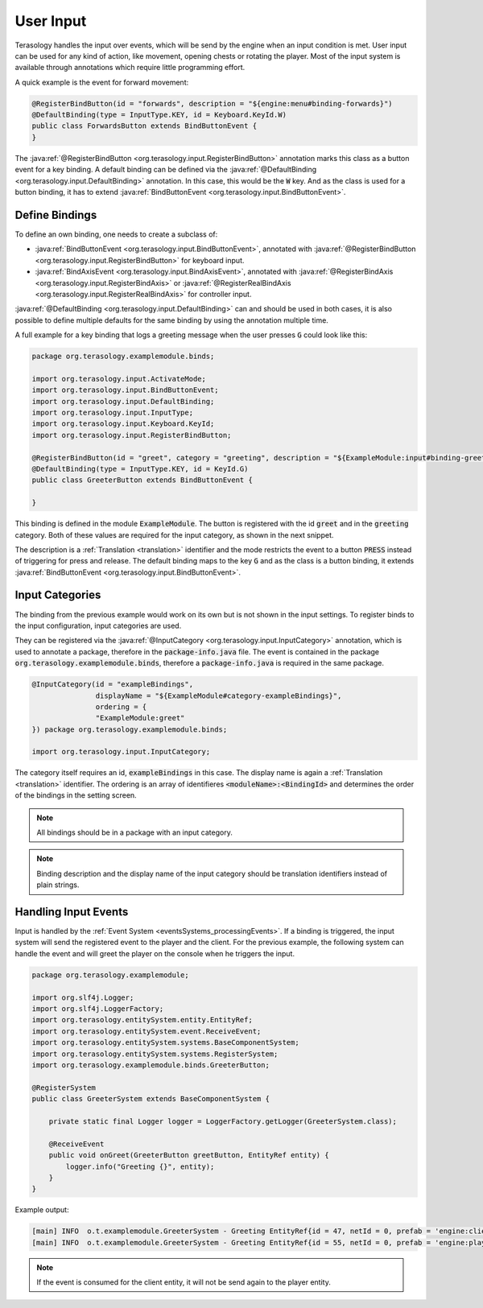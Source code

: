 User Input
==========

Terasology handles the input over events, which will be send by the engine when an input condition is met.
User input can be used for any kind of action, like movement, opening chests or rotating the player.
Most of the input system is available through annotations which require little programming effort.

A quick example is the event for forward movement:

.. code-block:: java

  @RegisterBindButton(id = "forwards", description = "${engine:menu#binding-forwards}")
  @DefaultBinding(type = InputType.KEY, id = Keyboard.KeyId.W)
  public class ForwardsButton extends BindButtonEvent {
  }
  
The :java:ref:`@RegisterBindButton <org.terasology.input.RegisterBindButton>` annotation marks this class as a button event for a key binding.
A default binding can be defined via the :java:ref:`@DefaultBinding <org.terasology.input.DefaultBinding>` annotation.
In this case, this would be the :code:`W` key.
And as the class is used for a button binding, it has to extend :java:ref:`BindButtonEvent <org.terasology.input.BindButtonEvent>`.

Define Bindings
---------------
To define an own binding, one needs to create a subclass of:

- :java:ref:`BindButtonEvent <org.terasology.input.BindButtonEvent>`, 
  annotated with :java:ref:`@RegisterBindButton <org.terasology.input.RegisterBindButton>` for keyboard input.
- :java:ref:`BindAxisEvent <org.terasology.input.BindAxisEvent>`, 
  annotated with :java:ref:`@RegisterBindAxis <org.terasology.input.RegisterBindAxis>` or :java:ref:`@RegisterRealBindAxis <org.terasology.input.RegisterRealBindAxis>` for controller input.

:java:ref:`@DefaultBinding <org.terasology.input.DefaultBinding>` can and should be used in both cases, it is also possible to define multiple defaults for the same binding by using the annotation multiple time.

A full example for a key binding that logs a greeting message when the user presses :code:`G` could look like this:

.. code-block:: java

   package org.terasology.examplemodule.binds;
   
   import org.terasology.input.ActivateMode;
   import org.terasology.input.BindButtonEvent;
   import org.terasology.input.DefaultBinding;
   import org.terasology.input.InputType;
   import org.terasology.input.Keyboard.KeyId;
   import org.terasology.input.RegisterBindButton;
   
   @RegisterBindButton(id = "greet", category = "greeting", description = "${ExampleModule:input#binding-greet}", mode = ActivateMode.PRESS)
   @DefaultBinding(type = InputType.KEY, id = KeyId.G)
   public class GreeterButton extends BindButtonEvent {
   
   }
   
This binding is defined in the module :code:`ExampleModule`. The button is registered with the id :code:`greet` and in the :code:`greeting` category.
Both of these values are required for the input category, as shown in the next snippet.

The description is a :ref:`Translation <translation>` identifier 
and the mode restricts the event to a button :code:`PRESS` instead of triggering for press and release.
The default binding maps to the key :code:`G` and as the class is a button binding, it extends :java:ref:`BindButtonEvent <org.terasology.input.BindButtonEvent>`.

Input Categories
----------------

The binding from the previous example would work on its own but is not shown in the input settings.
To register binds to the input configuration, input categories are used.

They can be registered via the :java:ref:`@InputCategory <org.terasology.input.InputCategory>` annotation, 
which is used to annotate a package, therefore in the :code:`package-info.java` file.
The event is contained in the package :code:`org.terasology.examplemodule.binds`, 
therefore a :code:`package-info.java` is required in the same package.

.. code-block:: java

   @InputCategory(id = "exampleBindings", 
                  displayName = "${ExampleModule#category-exampleBindings}", 
                  ordering = {
                  "ExampleModule:greet"
   }) package org.terasology.examplemodule.binds;
   
   import org.terasology.input.InputCategory;

The category itself requires an id, :code:`exampleBindings` in this case. The display name is again a :ref:`Translation <translation>` identifier.
The ordering is an array of identifieres :code:`<moduleName>:<BindingId>` and determines the order of the bindings in the setting screen.

.. note::

  All bindings should be in a package with an input category.
  
.. note::
  
  Binding description and the display name of the input category should be translation identifiers instead of plain strings.
  
  
Handling Input Events
---------------------

Input is handled by the :ref:`Event System <eventsSystems_processingEvents>`. If a binding is triggered, the input system will send the registered event to the player and the client.
For the previous example, the following system can handle the event and will greet the player on the console when he triggers the input.

.. code-block:: java


   package org.terasology.examplemodule;
   
   import org.slf4j.Logger;
   import org.slf4j.LoggerFactory;
   import org.terasology.entitySystem.entity.EntityRef;
   import org.terasology.entitySystem.event.ReceiveEvent;
   import org.terasology.entitySystem.systems.BaseComponentSystem;
   import org.terasology.entitySystem.systems.RegisterSystem;
   import org.terasology.examplemodule.binds.GreeterButton;
   
   @RegisterSystem
   public class GreeterSystem extends BaseComponentSystem {
   
       private static final Logger logger = LoggerFactory.getLogger(GreeterSystem.class);
   
       @ReceiveEvent
       public void onGreet(GreeterButton greetButton, EntityRef entity) {
           logger.info("Greeting {}", entity);
       }
   }
   
Example output:

.. code-block:: none

   [main] INFO  o.t.examplemodule.GreeterSystem - Greeting EntityRef{id = 47, netId = 0, prefab = 'engine:client'}
   [main] INFO  o.t.examplemodule.GreeterSystem - Greeting EntityRef{id = 55, netId = 0, prefab = 'engine:player'}
   
.. note::

  If the event is consumed for the client entity, it will not be send again to the player entity.